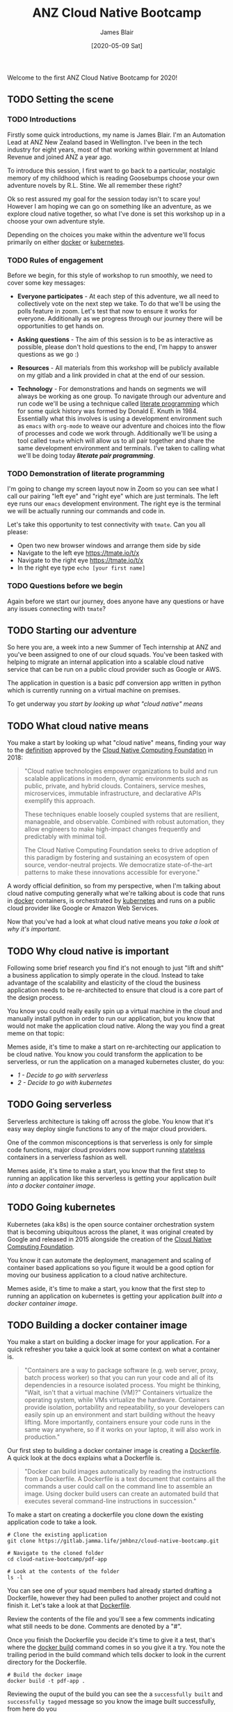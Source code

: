 # -*- ii: ii; -*-
#+TITLE: ANZ Cloud Native Bootcamp
#+AUTHOR: James Blair
#+EMAIL: james.blair@anz.com
#+DATE: [2020-05-09 Sat]

Welcome to the first ANZ Cloud Native Bootcamp for 2020! 

** TODO Setting the scene
SCHEDULED: <2020-05-13 Wed 14:05>

*** TODO Introductions

Firstly some quick introductions, my name is James Blair. I'm an Automation Lead at ANZ New Zealand based in Wellington. I've been in the tech industry for eight years, most of that working within government at Inland Revenue and joined ANZ a year ago.

To introduce this session, I first want to go back to a particular, nostalgic memory of my childhood which is reading Goosebumps choose your own adventure novels by R.L. Stine. We all remember these right?

[[./images/goosebumps.jpg]]

Ok so rest assured my goal for the session today isn't to scare you! However I am hoping we can go on something like an adventure, as we explore cloud native together, so what I've done is set this workshop up in a choose your own adventure style.

Depending on the choices you make within the adventure we'll focus primarily on either [[https://docker.com][docker]] or [[https://kubernetes.io][kubernetes]].


*** TODO Rules of engagement

Before we begin, for this style of workshop to run smoothly, we need to cover some key messages:

 - *Everyone participates* - At each step of this adventure, we all need to collectively vote on the next step we take. To do that we'll be using the polls feature in zoom. Let's test that now to ensure it works for everyone. Additionally as we progress through our journey there will be opportunities to get hands on.

 - *Asking questions* - The aim of this session is to be as interactive as possible, please don't hold questions to the end, I'm happy to answer questions as we go :) 

 - *Resources* - All materials from this workshop will be publicly available on my gitlab and a link provided in chat at the end of our session.

 - *Technology* - For demonstrations and hands on segments we will always be working as one group. To navigate through our adventure and run code we'll be using a technique called [[https://en.wikipedia.org/wiki/Literate_programming][literate programming]] which for some quick history was formed by Donald E. Knuth in 1984. Essentially what this involves is using a development environment such as ~emacs~ with ~org-mode~ to weave our adventure and choices into the flow of processes and code we work through. Additionally we'll be using a tool called ~tmate~ which will allow us to all pair together and share the same development environment and terminals. I've taken to calling what we'll be doing today /*literate pair programming*/.

   
*** TODO Demonstration of literate programming 

I'm going to change my screen layout now in Zoom so you can see what I call our pairing "left eye" and "right eye" which are just terminals. The left eye runs our ~emacs~ development environment. The right eye is the terminal we will be actually running our commands and code in.

Let's take this opportunity to test connectivity with ~tmate~.  Can you all please:

- Open two new browser windows and arrange them side by side
- Navigate to the left eye [[https://tmate.io/t/x]]
- Navigate to the right eye [[https://tmate.io/t/x]]
- In the right eye type ~echo [your first name]~


*** TODO Questions before we begin

Again before we start our journey, does anyone have any questions or have any issues connecting with ~tmate~?

    
** TODO Starting our adventure
SCHEDULED: <2020-05-13 Wed 14:20>

So here you are, a week into a new Summer of Tech internship at ANZ and you've been assigned to one of our cloud squads. You've been tasked with helping to migrate an internal application into a scalable cloud native service that can be run on a public cloud provider such as Google or AWS.

The application in question is a basic pdf conversion app written in python which is currently running on a virtual machine on premises.

To get underway you [[What cloud native means][start by looking up what "cloud native" means]]


** TODO What cloud native means
SCHEDULED: <2020-05-13 Wed 14:25>

You make a start by looking up what "cloud native" means, finding your way to the [[https://github.com/cncf/toc/blob/master/DEFINITION.md][definition]] approved by the [[https://www.cncf.io/][Cloud Native Computing Foundation]] in 2018:

#+begin_quote
"Cloud native technologies empower organizations to build and run scalable applications in modern, dynamic environments such as public, private, and hybrid clouds. Containers, service meshes, microservices, immutable infrastructure, and declarative APIs exemplify this approach.

These techniques enable loosely coupled systems that are resilient, manageable, and observable. Combined with robust automation, they allow engineers to make high-impact changes frequently and predictably with minimal toil.

The Cloud Native Computing Foundation seeks to drive adoption of this paradigm by fostering and sustaining an ecosystem of open source, vendor-neutral projects. We democratize state-of-the-art patterns to make these innovations accessible for everyone."
#+end_quote

A wordy official definition, so from my perspective, when I'm talking about cloud native computing generally what we're talking about is code that runs in [[https://www.docker.com/][docker]] containers, is orchestrated by [[https://kubernetes.io/][kubernetes]] and runs on a public cloud provider like Google or Amazon Web Services.

Now that you've had a look at what cloud native means you [[Why cloud native is important][take a look at why it's important]].


** TODO Why cloud native is important
SCHEDULED: <2020-05-13 Wed 14:30>

Following some brief research you find it's not enough to just "lift and shift" a business application to simply operate in the cloud. Instead to take advantage of the scalability and elasticity of the cloud the business application needs to be re-architected to ensure that cloud is a core part of the design process.

You know you could really easily spin up a virtual machine in the cloud and manually install python in order to run our application, but you know that would not make the application cloud native. Along the way you find a great meme on that topic:
 
[[./images/dilbert.jpg]]

Memes aside, it's time to make a start on re-architecting our application to be cloud native. You know you could transform the application to be serverless, or run the application on a managed kubernetes cluster, do you:

- [[Going serverless][1 - Decide to go with serverless]]
- [[Going kubernetes][2 - Decide to go with kubernetes]]


** TODO Going serverless
SCHEDULED: <2020-05-13 Wed 14:35>

Serverless architecture is taking off across the globe. You know that it's easy way deploy single functions to any of the major cloud providers.

One of the common misconceptions is that serverless is only for simple code functions, major cloud providers now support running [[https://cloud.google.com/blog/products/application-development/5-principles-for-cloud-native-architecture-what-it-is-and-how-to-master-it][stateless]] containers in a serverless fashion as well.
 
[[./images/serverless.jpg]]

Memes aside, it's time to make a start, you know that the first step to running an application like this serverless is getting your application [[Building a docker container image][built into a docker container image]].


** TODO Going kubernetes
SCHEDULED: <2020-05-13 Wed 14:35>

Kubernetes (aka k8s) is the open source container orchestration system that is becoming ubiquitous across the planet, it was original created by Google and released in 2015 alongside the creation of the [[https://cncf.io][Cloud Native Computing Foundation]]. 

You know it can automate the deployment, management and scaling of container based applications so you figure it would be a good option for moving our business application to a cloud native architecture.
 
[[./images/kubernetes.jpg]]
 
Memes aside, it's time to make a start, you know that the first step to running an application on kubernetes is getting your application [[Building a docker container image][built into a docker container image]].


** TODO Building a docker container image
SCHEDULED: <2020-05-13 Wed 14:40>

You make a start on building a docker image for your application. For a quick refresher you take a quick look at some context on what a container is.

#+NAME: Container description
#+begin_quote
"Containers are a way to package software (e.g. web server, proxy, batch process worker) so that you can run your code and all of its dependencies in a resource isolated process. You might be thinking, "Wait, isn't that a virtual machine (VM)?" Containers virtualize the operating system, while VMs virtualize the hardware. Containers provide isolation, portability and repeatability, so your developers can easily spin up an environment and start building without the heavy lifting. More importantly, containers ensure your code runs in the same way anywhere, so if it works on your laptop, it will also work in production."
#+end_quote

Our first step to building a docker container image is creating a [[https://docs.docker.com/engine/reference/builder/][Dockerfile]]. A quick look at the docs explains what a Dockerfile is.

#+NAME: Dockerfile description
#+begin_quote
"Docker can build images automatically by reading the instructions from a Dockerfile. A Dockerfile is a text document that contains all the commands a user could call on the command line to assemble an image. Using docker build users can create an automated build that executes several command-line instructions in succession."
#+end_quote

To make a start on creating a dockerfile you clone down the existing application code to take a look.

#+NAME: Clone the current application
#+begin_src tmate
# Clone the existing application
git clone https://gitlab.jamma.life/jmhbnz/cloud-native-bootcamp.git

# Navigate to the cloned folder
cd cloud-native-bootcamp/pdf-app

# Look at the contents of the folder
ls -l 
#+end_src

You can see one of your squad members had already started drafting a Dockerfile, however they had been pulled to another project and could not finish it.  Let's take a look at that [[./pdf-app/Dockerfile][Dockerfile]].

Review the contents of the file and you'll see a few comments indicating what still needs to be done. Comments are denoted by a "#".

Once you finish the Dockerfile you decide it's time to give it a test, that's where the [[https://docs.docker.com/engine/reference/commandline/build/][docker build]] command comes in so you give it a try. You note the trailing period in the build command which tells docker to look in the current directory for the Dockerfile.

#+NAME: Build the docker image
#+begin_src tmate
# Build the docker image
docker build -t pdf-app .
#+end_src

Reviewing the ouput of the build you can see the a ~successfully built~ and ~successfully tagged~ message so you know the image built successfully, from here do you

- [[Testing a docker container image locally][1 - Try and test the application locally]]
- [[Pushing a docker container image][2 - Skip testing and push the image to the cloud]]


** TODO Testing a docker container image locally
SCHEDULED: <2020-05-13 Wed 15:00>

Before you push the newly created docker container image to a cloud registry you decide to run it locally to test that the application runs successfully. You take a look at the docs for the [[https://docs.docker.com/engine/reference/run/][docker run]] command to run the image.  

You find that you need to specific the ~-p~ parameter to provide a port that the python web server running in the container will be accessible on.

#+NAME: Run the container image
#+begin_src tmate
docker run -d --name "pdf-app" -p 3000:3000 pdf-app
#+end_src

You can tell that the application is running successfully by looking at the logs and seeing that no errors are present and also using the ~docker ps~ command to verify that the container is running.

#+NAME: Review container logs
#+begin_src tmate
# Check the container logs
docker logs pdf-app

# Check the container state
docker ps -f name=pdf-app
#+end_src

After finishing testing you clean up by stopping and removing the locally running container.

#+NAME: Stop the running container
#+begin_src tmate
# Stop the running container
docker stop pdf-app

# Remove the container
docker rm pdf-app
#+end_src


** TODO Pushing a docker container image
SCHEDULED: <2020-05-13 Wed 15:00>

After building the container image you decide it's time to push it to the cloud, you have the choice of pushing it to the container registries in Amazon Web Services or Google Cloud Platform, you decide on:

 - [[Google Container Registry][1 - Google Container Registry]]
 - [[Amazon Elastic Container Registry][2 - Amazon Elastic Container Registry]]
 - [[3 - Both!?]]

*** TODO Google Container Registry

Doing some reading online you come across the [[https://cloud.google.com/container-registry/docs/pushing-and-pulling][documentation for pushing images to Google Container Registry]]. This outlines that after configuring our local docker to authenticate with Google Container Registry we can then tag a local image with a ~[HOSTNAME]/[PROJECT-ID]/[IMAGE]~.

You can see that the standard hostname for Google Container Registry is ~gcr.io~, you have a project ID in Google Cloud already of ~cloud-native-bootcamp-277000~ and our image is called ~pdf-app~, so you tag the image with the following command.

#+NAME: Tag image for Google Container Registry and push
#+begin_src tmate
# Configure authentication for docker 
echo "y" | gcloud auth configure-docker

# Tag our local image
docker tag pdf-app gcr.io/cloud-native-bootcamp-277000/pdf-app

# Push the image
docker push gcr.io/cloud-native-bootcamp-277000/pdf-app
#+end_src

You can see output confirming all layers of the image have been pushed so know that the command was successfull.  Checking the [[https://console.cloud.google.com/gcr/images/cloud-native-bootcamp-277000/GLOBAL/pdf-app?gcrImageListsize=30][Google Cloud Console]] you can also see the image is now pushed.

Now that you have a container image pushed to the cloud ready to be deployed, you have second thoughts on your earlier decision, are you certain you want to:

 - [[Deploy a kubernetes cluster][1 - Deploy the container on kubernetes]]
 - [[Deploy a serverless application][2 - Deploy the container serverless]]


*** TODO Amazon Elastic Container Registry

Looking at the [[https://docs.aws.amazon.com/AmazonECR/latest/userguide/getting-started-cli.html][documentation for AWS Elastic Container Registry]] you see the step by step commands for using the registry via the command line. This involves setting up authentication, creating a repostitory and then pushing an image.

#+NAME: Tag image for AWS Elastic Container Registry and push
#+begin_src tmate
# Configure authentication for docker
aws ecr get-login-password --region us-east-1 | docker login --username AWS --password-stdin 088596787314.dkr.ecr.us-east-1.amazonaws.com 

# Create a repository
aws ecr create-repository \
    --repository-name pdf-app \
    --image-scanning-configuration scanOnPush=false \
    --region us-east-1

# Tag our local image
docker tag pdf-app 088596787314.dkr.ecr.us-east-1.amazonaws.com/pdf-app
 
# Push the image
docker push 088596787314.dkr.ecr.us-east-1.amazonaws.com/pdf-app
#+end_src

You can see the output confirming all layers of the image have been pushed so know that the command was successful. Checking the [[https://console.aws.amazon.com/ecr/repositories/pdf-app/?region=us-east-1][AWS Console]] you can also see that we have an image pushed.


** TODO Deploy a kubernetes cluster
SCHEDULED: <2020-05-13 Wed 15:15>

After pushing your newly created container image to the cloud, you're ready to spin up a k8s cluster to deploy the image into, you know you have the choice of running the cluster in either Amazon Web Services or Google Cloud Platform, after evaluating the options you decide on:

 - [[1 - Google Kubernetes Engine]]
 - [[2 - Amazon Elastic Kubernetes Service]]
 - [[3 - Both!?]]

** TODO Deploy a serverless application
SCHEDULED: <2020-05-13 Wed 15:15>

